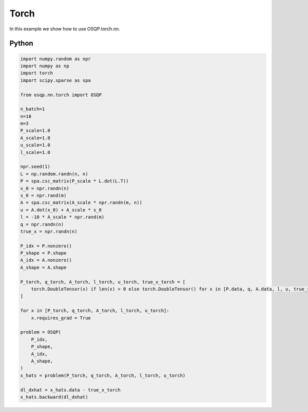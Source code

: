 Torch
=============

In this example we show how to use OSQP.torch.nn.


Python
------

.. code:: python

    import numpy.random as npr
    import numpy as np
    import torch
    import scipy.sparse as spa

    from osqp.nn.torch import OSQP

    n_batch=1
    n=10
    m=3
    P_scale=1.0
    A_scale=1.0
    u_scale=1.0
    l_scale=1.0

    npr.seed(1)
    L = np.random.randn(n, n)
    P = spa.csc_matrix(P_scale * L.dot(L.T))
    x_0 = npr.randn(n)
    s_0 = npr.rand(m)
    A = spa.csc_matrix(A_scale * npr.randn(m, n))
    u = A.dot(x_0) + A_scale * s_0
    l = -10 * A_scale * npr.rand(m)
    q = npr.randn(n)
    true_x = npr.randn(n)

    P_idx = P.nonzero()
    P_shape = P.shape
    A_idx = A.nonzero()
    A_shape = A.shape

    P_torch, q_torch, A_torch, l_torch, u_torch, true_x_torch = [
        torch.DoubleTensor(x) if len(x) > 0 else torch.DoubleTensor() for x in [P.data, q, A.data, l, u, true_x]
    ]

    for x in [P_torch, q_torch, A_torch, l_torch, u_torch]:
        x.requires_grad = True

    problem = OSQP(
        P_idx,
        P_shape,
        A_idx,
        A_shape,
    )
    x_hats = problem(P_torch, q_torch, A_torch, l_torch, u_torch)

    dl_dxhat = x_hats.data - true_x_torch
    x_hats.backward(dl_dxhat)
